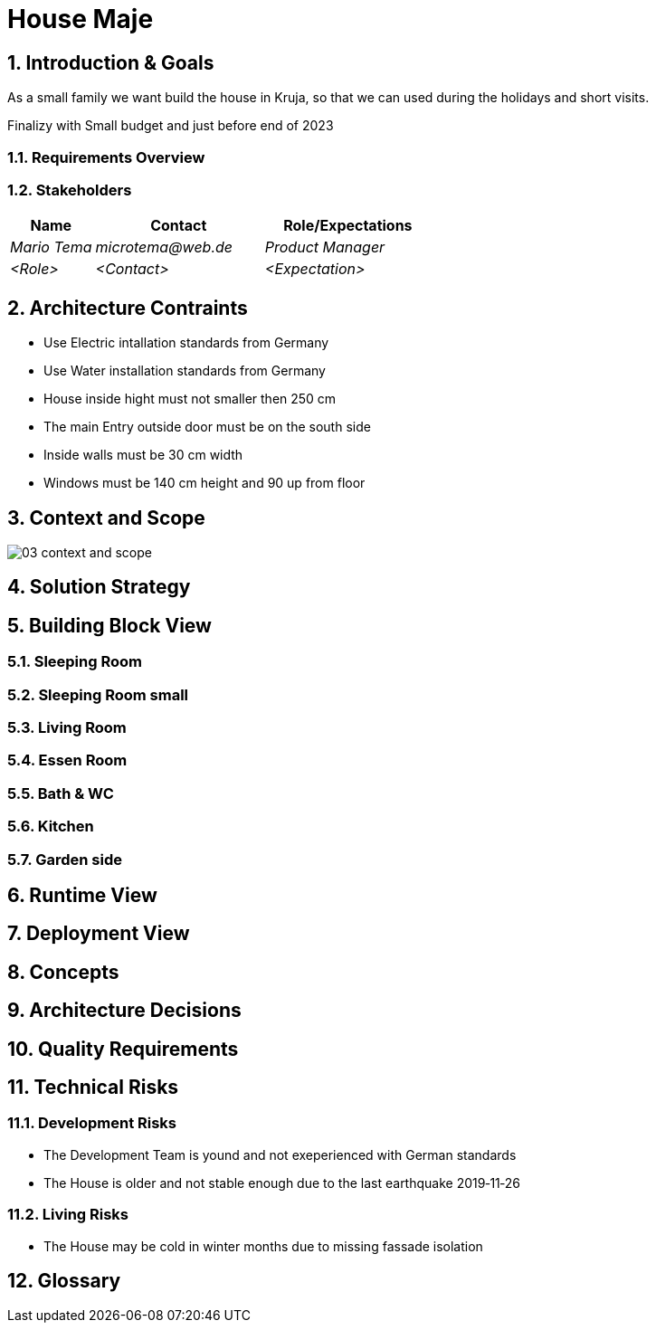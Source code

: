 = House Maje

:imagesdir: ./docs

:numbered:

== Introduction & Goals

ifndef::imagesdir[:imagesdir: .]

As a small family we want build the house in Kruja, so that we can used during the holidays and short visits.

Finalizy with Small budget and just before end of 2023

=== Requirements Overview

=== Stakeholders

[options="header",cols="1,2,2"]
|===
|Name|Contact|Role/Expectations
| _Mario Tema_ | _microtema@web.de_ | _Product Manager_
| _<Role>_ | _<Contact>_ | _<Expectation>_
|===

== Architecture Contraints

* Use Electric intallation standards from Germany
* Use Water installation standards from Germany 
* House inside hight must not smaller then 250 cm
* The main Entry outside door must be on the south side
* Inside walls must be 30 cm width
* Windows must be 140 cm height and 90 up from floor

== Context and Scope

ifndef::imagesdir[:imagesdir: .]

image::docs/03_context_and_scope.png[]

== Solution Strategy

== Building Block View

=== Sleeping Room

=== Sleeping Room small

=== Living Room

=== Essen Room

=== Bath & WC

=== Kitchen

=== Garden side

== Runtime View

== Deployment View

== Concepts

== Architecture Decisions

== Quality Requirements

== Technical Risks

=== Development Risks 

* The Development Team is yound and not exeperienced with German standards
* The House is older and not stable enough due to the last earthquake 2019‑11‑26

=== Living Risks 

* The House may be cold in winter months due to missing fassade isolation

== Glossary

